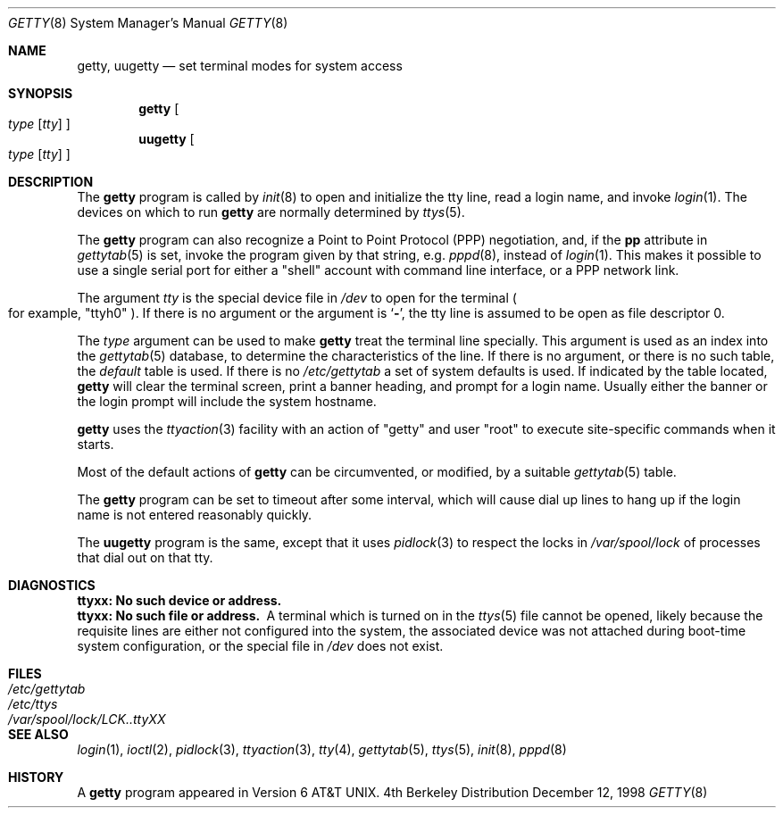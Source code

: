 .\"	$NetBSD: getty.8,v 1.13 1999/02/28 20:13:41 msaitoh Exp $
.\"
.\" Copyright (c) 1980, 1991, 1993
.\"	The Regents of the University of California.  All rights reserved.
.\"
.\" Redistribution and use in source and binary forms, with or without
.\" modification, are permitted provided that the following conditions
.\" are met:
.\" 1. Redistributions of source code must retain the above copyright
.\"    notice, this list of conditions and the following disclaimer.
.\" 2. Redistributions in binary form must reproduce the above copyright
.\"    notice, this list of conditions and the following disclaimer in the
.\"    documentation and/or other materials provided with the distribution.
.\" 3. All advertising materials mentioning features or use of this software
.\"    must display the following acknowledgement:
.\"	This product includes software developed by the University of
.\"	California, Berkeley and its contributors.
.\" 4. Neither the name of the University nor the names of its contributors
.\"    may be used to endorse or promote products derived from this software
.\"    without specific prior written permission.
.\"
.\" THIS SOFTWARE IS PROVIDED BY THE REGENTS AND CONTRIBUTORS ``AS IS'' AND
.\" ANY EXPRESS OR IMPLIED WARRANTIES, INCLUDING, BUT NOT LIMITED TO, THE
.\" IMPLIED WARRANTIES OF MERCHANTABILITY AND FITNESS FOR A PARTICULAR PURPOSE
.\" ARE DISCLAIMED.  IN NO EVENT SHALL THE REGENTS OR CONTRIBUTORS BE LIABLE
.\" FOR ANY DIRECT, INDIRECT, INCIDENTAL, SPECIAL, EXEMPLARY, OR CONSEQUENTIAL
.\" DAMAGES (INCLUDING, BUT NOT LIMITED TO, PROCUREMENT OF SUBSTITUTE GOODS
.\" OR SERVICES; LOSS OF USE, DATA, OR PROFITS; OR BUSINESS INTERRUPTION)
.\" HOWEVER CAUSED AND ON ANY THEORY OF LIABILITY, WHETHER IN CONTRACT, STRICT
.\" LIABILITY, OR TORT (INCLUDING NEGLIGENCE OR OTHERWISE) ARISING IN ANY WAY
.\" OUT OF THE USE OF THIS SOFTWARE, EVEN IF ADVISED OF THE POSSIBILITY OF
.\" SUCH DAMAGE.
.\"
.\"     from: @(#)getty.8	8.1 (Berkeley) 6/4/93
.\"
.Dd December 12, 1998
.Dt GETTY 8
.Os BSD 4
.Sh NAME
.Nm getty ,
.Nm uugetty
.Nd set terminal modes for system access
.Sh SYNOPSIS
.Nm
.Oo
.Ar type
.Op Ar tty
.Oc
.Nm uugetty
.Oo
.Ar type
.Op Ar tty
.Oc
.Sh DESCRIPTION
The
.Nm
program
is called by
.Xr init 8
to open and initialize the tty line, read a login name, and invoke
.Xr login 1 .
The devices on which to run
.Nm
are normally determined by
.Xr ttys 5 .
.Pp
The
.Nm
program can also recognize a Point to Point Protocol
.Pq Tn PPP
negotiation, and, if the
.Sy pp
attribute in
.Xr gettytab 5
is set, invoke the program given by that string, e.g.
.Xr pppd 8 ,
instead of 
.Xr login 1 .
This makes it possible to use a single serial port for either a
.Qq shell
account with command line interface, or a
.Tn PPP
network link.
.Pp
The argument
.Ar tty
is the special device file in
.Pa /dev
to open for the terminal
.Po
for example,
.Qq ttyh0
.Pc .
If there is no argument or the argument is
.Ql Fl ,
the tty line is assumed to be open as file descriptor 0.
.Pp
The
.Ar type
argument can be used to make
.Nm
treat the terminal line specially.
This argument is used as an index into the
.Xr gettytab 5
database, to determine the characteristics of the line.
If there is no argument, or there is no such table, the
.Em default
table is used.
If there is no
.Pa /etc/gettytab
a set of system defaults is used.
If indicated by the table located,
.Nm
will clear the terminal screen,
print a banner heading,
and prompt for a login name.
Usually either the banner or the login prompt will include
the system hostname.
.Pp
.Nm
uses the
.Xr ttyaction 3
facility with an action of
.Qq getty
and user
.Qq root
to execute site-specific commands when it starts.
.Pp
Most of the default actions of
.Nm
can be circumvented, or modified, by a suitable
.Xr gettytab 5
table.
.Pp
The
.Nm
program can be set to timeout after some interval,
which will cause dial up lines to hang up
if the login name is not entered reasonably quickly.
.Pp
The
.Nm uugetty
program is the same, except that it uses
.Xr pidlock 3
to respect the locks in
.Pa /var/spool/lock
of processes that dial out on that tty.
.Sh DIAGNOSTICS
.Bl -diag
.It "ttyxx: No such device or address."
.It "ttyxx: No such file or address."
A terminal which is turned on in the
.Xr ttys 5
file cannot be opened, likely because the requisite
lines are either not configured into the system, the associated device
was not attached during boot-time system configuration,
or the special file in
.Pa /dev
does not exist.
.El
.Sh FILES
.Bl -tag -width /var/spool/lock/LCK..ttyXX -compact
.It Pa /etc/gettytab
.It Pa /etc/ttys
.It Pa /var/spool/lock/LCK..ttyXX
.El
.Sh SEE ALSO
.Xr login 1 ,
.Xr ioctl 2 ,
.Xr pidlock 3 ,
.Xr ttyaction 3 ,
.Xr tty 4 ,
.Xr gettytab 5 ,
.Xr ttys 5 ,
.Xr init 8 ,
.Xr pppd 8
.Sh HISTORY
A
.Nm
program appeared in
.At v6 .
